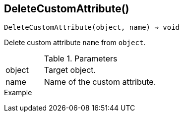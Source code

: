 [[func-deletecustomattribute]]
== DeleteCustomAttribute()

[source,c]
----
DeleteCustomAttribute(object, name) ⇒ void
----

Delete custom attribute `name` from `object`.

.Parameters
[cols="1,3" grid="none", frame="none"]
|===
|object|Target object.
|name|Name of the custom attribute.
|===

.Return

.Example
[.output]
....
....
